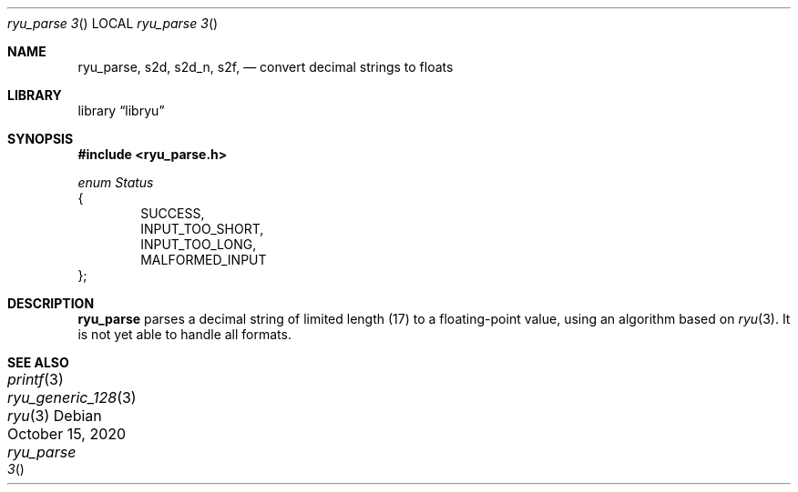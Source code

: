 .\" Please update the date every time you change the doc!
.Dd October 15, 2020
.Dt ryu_parse	3
.Os
.Sh NAME
.Nm ryu_parse ,
.Nm s2d ,
.Nm s2d_n ,
.Nm s2f ,
.Nd convert decimal strings to floats
.Sh LIBRARY
.Lb libryu
.Sh SYNOPSIS
.In ryu_parse.h
.Vt enum Status
{
.D1 Dv SUCCESS ,
.D1 Dv INPUT_TOO_SHORT ,
.D1 Dv INPUT_TOO_LONG ,
.D1 Dv MALFORMED_INPUT
};

.\" TODO
.Sh DESCRIPTION
.Nm
parses a decimal string of limited length (17) to a floating-point value,
using an algorithm based on 
.Xr ryu 3 .
It is not yet able to handle all formats.
.Sh SEE ALSO
.Xr printf 3
.Xr ryu_generic_128 3
.Xr ryu 3